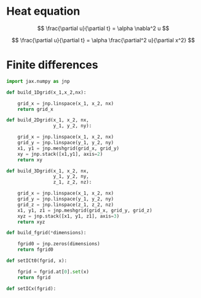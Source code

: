 

* Heat equation 
$$
\frac{\partial u}{\partial t} = \alpha \nabla^2 u
$$

$$
\frac{\partial u}{\partial t} = \alpha \frac{\partial^2 u}{\partial x^2}
$$


* Finite differences

#+begin_src python :tangle yes
  import jax.numpy as jnp

  def build_1Dgrid(x_1,x_2,nx):

      grid_x = jnp.linspace(x_1, x_2, nx)
      return grid_x

  def build_2Dgrid(x_1, x_2, nx,
                   y_1, y_2, ny):

      grid_x = jnp.linspace(x_1, x_2, nx)
      grid_y = jnp.linspace(y_1, y_2, ny)
      x1, y1 = jnp.meshgrid(grid_x, grid_y)
      xy = jnp.stack([x1,y1], axis=2)
      return xy

  def build_3Dgrid(x_1, x_2, nx,
                   y_1, y_2, ny,
                   z_1, z_2, nz):

      grid_x = jnp.linspace(x_1, x_2, nx)
      grid_y = jnp.linspace(y_1, y_2, ny)
      grid_z = jnp.linspace(z_1, z_2, nz)
      x1, y1, z1 = jnp.meshgrid(grid_x, grid_y, grid_z)
      xyz = jnp.stack([x1, y1, z1], axis=3)
      return xyz

  def build_fgrid(*dimensions):

      fgrid0 = jnp.zeros(dimensions)
      return fgrid0

  def setICt0(fgrid, x):

      fgrid = fgrid.at[0].set(x)
      return fgrid

  def setICx(fgrid):



#+end_src
